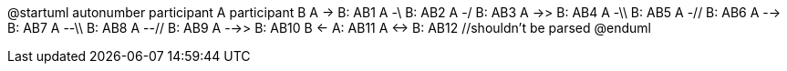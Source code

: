 @startuml
autonumber
participant A
participant B
    A -> B: AB1
    A -\ B: AB2
    A -/ B: AB3
    A ->> B: AB4
    A -\\ B: AB5
    A -// B: AB6
    A --> B: AB7
    A --\\ B: AB8
    A --// B: AB9
    A -->> B: AB10
    B <- A: AB11
    A <-> B: AB12 //shouldn't be parsed
@enduml